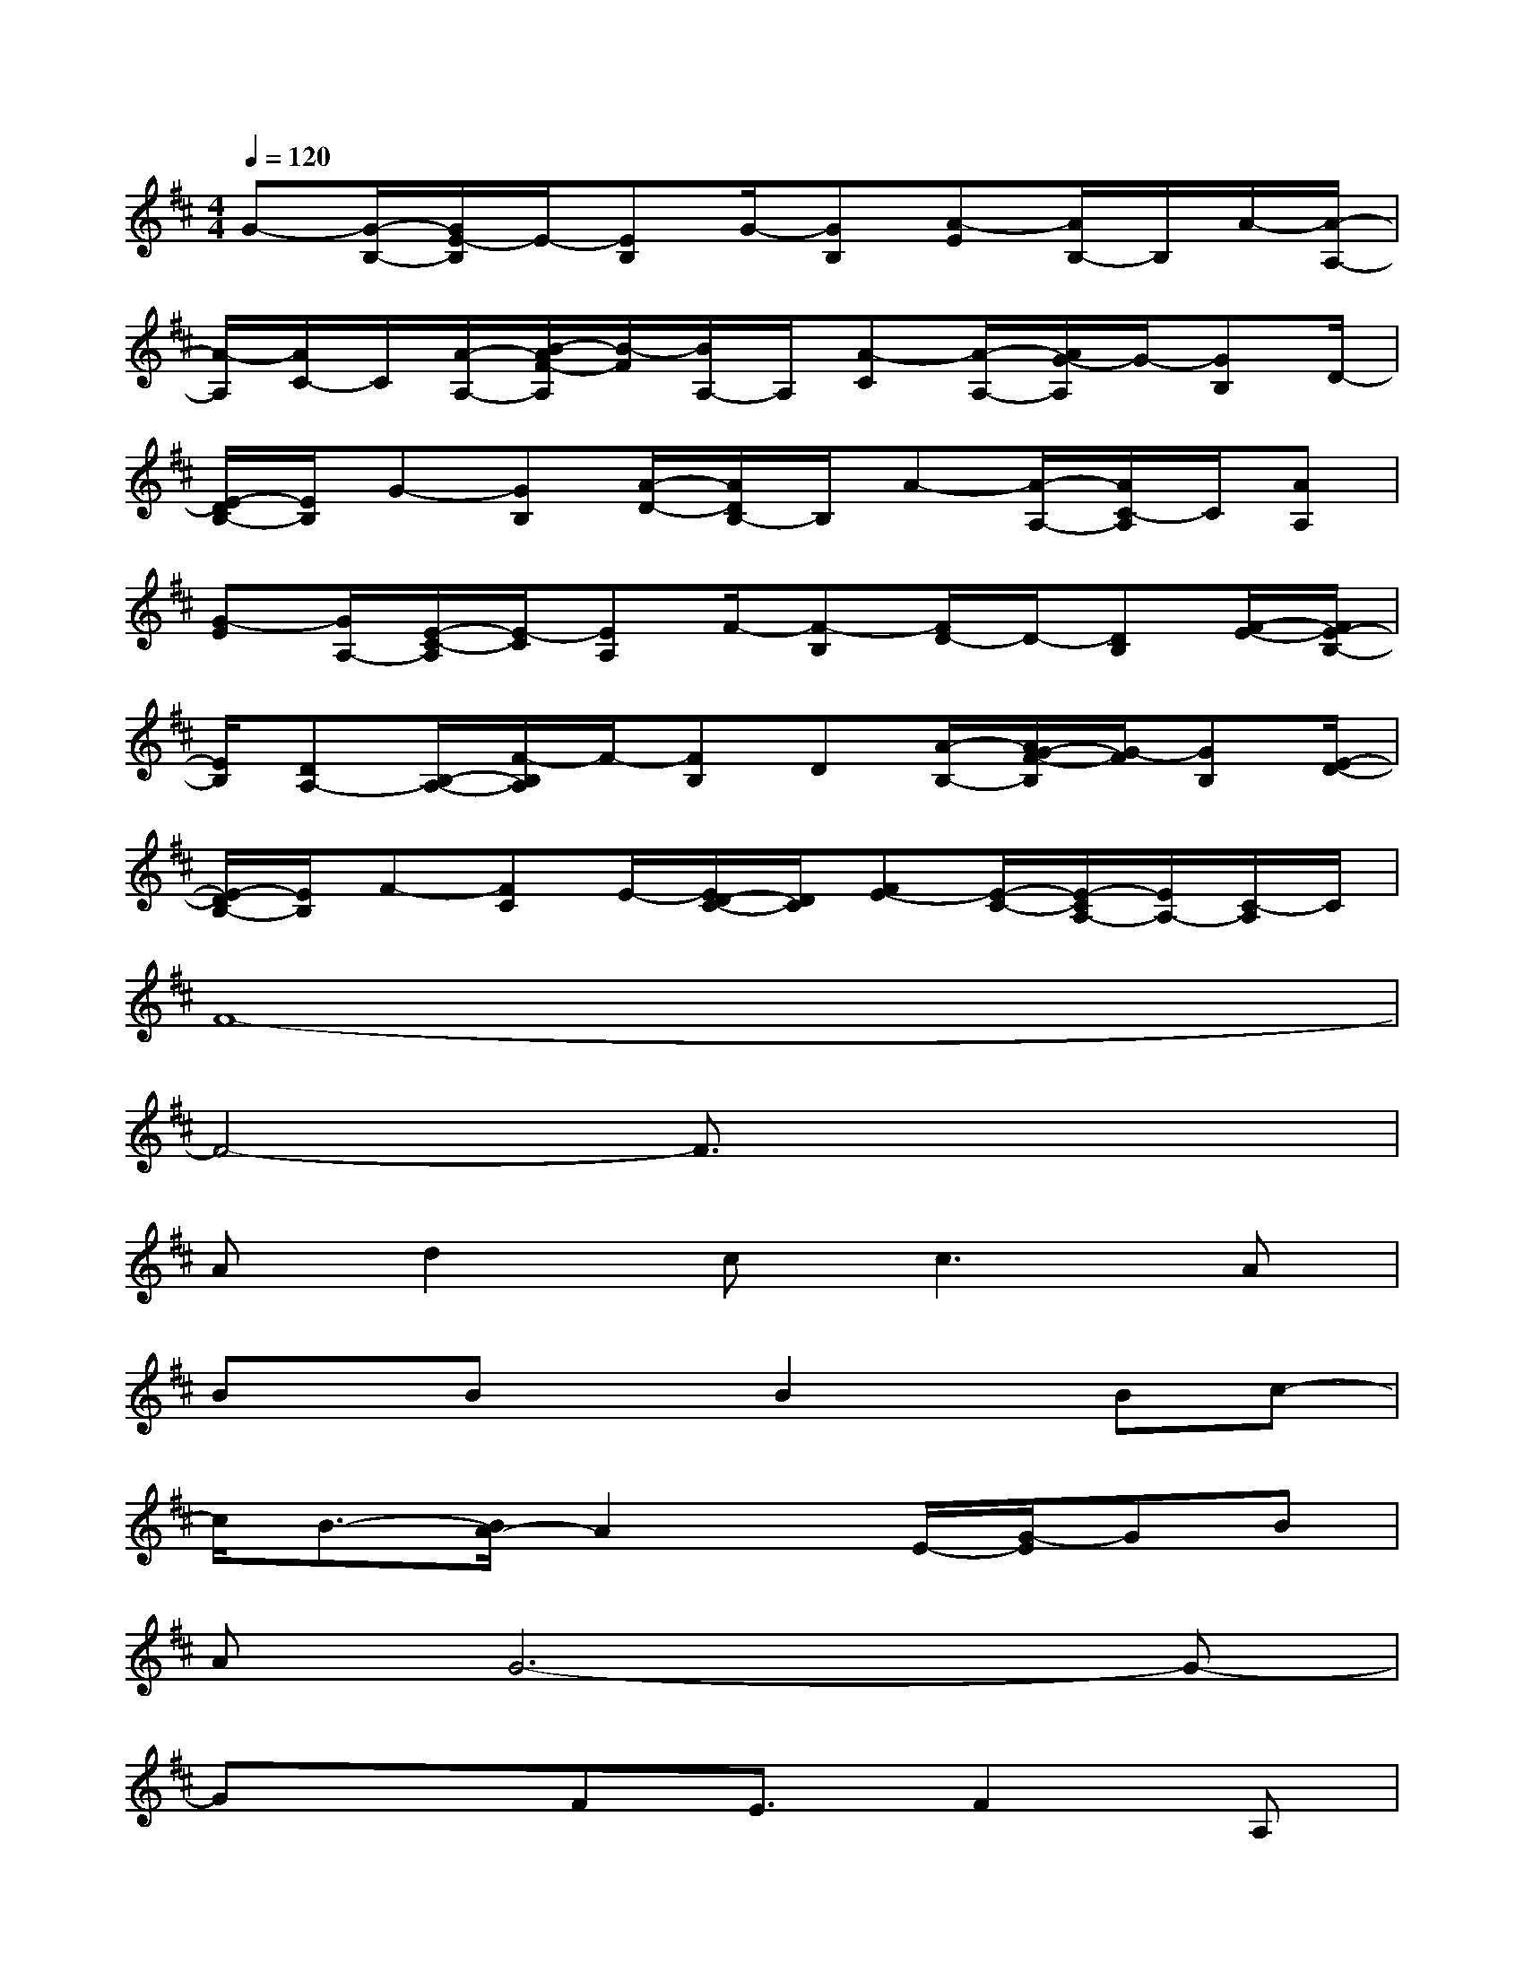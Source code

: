 X:1
T:
M:4/4
L:1/8
Q:1/4=120
K:D%2sharps
V:1
G-[G/2-B,/2-][G/2E/2-B,/2]E/2-[EB,]G/2-[GB,][A-E][A/2B,/2-]B,/2A/2-[A/2-A,/2-]|
[A/2-A,/2][A/2C/2-]C/2[A/2-A,/2-][B/2-A/2F/2-A,/2][B/2-F/2][B/2A,/2-]A,/2[A-C][A/2-A,/2-][A/2G/2-A,/2]G/2-[GB,]D/2-|
[E/2-D/2B,/2-][E/2B,/2]G-[GB,][A/2-D/2-][A/2D/2B,/2-]B,/2A-[A/2-A,/2-][A/2C/2-A,/2]C/2[AA,]|
[G-E][G/2A,/2-][E/2-C/2-A,/2][E/2-C/2][EA,]F/2-[F-B,][F/2D/2-]D/2-[DB,][F/2-E/2-][F/2E/2-B,/2-]|
[E/2B,/2][DA,-][B,/2-A,/2-][F/2-B,/2A,/2]F/2-[FB,]D[A/2-B,/2-][A/2G/2-F/2-B,/2][G/2-F/2][GB,][E/2-D/2-]|
[E/2-D/2B,/2-][E/2B,/2]F-[FC]E/2-[E/2D/2-C/2-][D/2C/2][FE-][E/2-C/2-][E/2-C/2A,/2-][E/2A,/2-][C/2-A,/2]C/2|
F8-|
F4-F3/2x2x/2|
Ad2c2<c2A|
Bx/2BxB2x/2Bc-|
c/2B3/2-[B/2A/2-]A2x/2E/2-[G/2-E/2]GB|
AG6-G-|
Gx3/2FE3/2F2A,|
B,D-[E/2-D/2]E2x/2D/2-[F/2-D/2]F2|
GE2G3/2A,B,3/2D|
E3/2-[E/2D/2-]D3/2E3/2F2G-